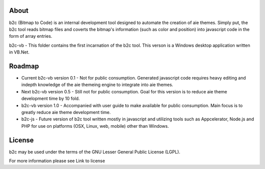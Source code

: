 About
=====

b2c (Bitmap to Code) is an internal development tool designed to automate the creation of aie themes. Simply put, the b2c tool reads bitmap files and coverts the bitmap's information (such as color and position) into javascript code in the form of array entries.

b2c-vb - This folder contains the first incarnation of the b2c tool. This verson is a Windows desktop application written in VB.Net.


Roadmap
=======

* Current b2c-vb version 0.1 - Not for public consumption. Generated javascript code requires heavy editing and indepth knowledge of the aie themeing engine to integrate into aie themes.

* Next b2c-vb version 0.5 - Still not for public consumption. Goal for this version is to reduce aie theme development time by 10 fold.

* b2c-vb version 1.0 - Accompanied with user guide to make available for public consumption. Main focus is to greatly reduce aie theme development time.

* b2c-js - Future version of b2c tool written mostly in javascript and utilizing tools such as Appcelerator, Node.js and PHP for use on platforms (OSX, Linux, web, mobile) other than Windows.   


License
=======

b2c may be used under the terms of the GNU Lesser General
Public License (LGPL).

For more information please see Link to license
